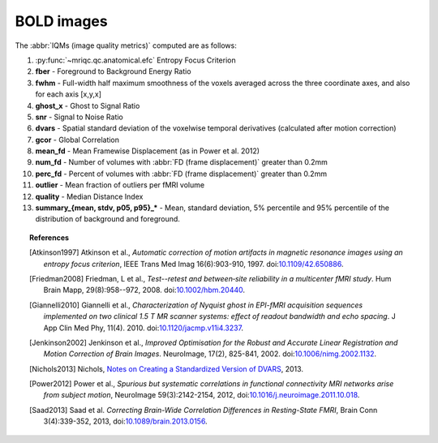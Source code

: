 
.. _bold:


BOLD images
-----------

The :abbr:`IQMs (image quality metrics)` computed are as follows:

#. :py:func:`~mriqc.qc.anatomical.efc` Entropy Focus Criterion
#. **fber** - Foreground to Background Energy Ratio
#. **fwhm** - Full-width half maximum smoothness of the voxels averaged
   across the three coordinate axes, and also for each axis [x,y,x]
#. **ghost\_x** - Ghost to Signal Ratio
#. **snr** - Signal to Noise Ratio
#. **dvars** - Spatial standard deviation of the voxelwise temporal
   derivatives (calculated after motion correction)
#. **gcor** - Global Correlation
#. **mean\_fd** - Mean Framewise Displacement (as in Power et al. 2012)
#. **num\_fd** - Number of volumes with :abbr:`FD (frame displacement)` greater than 0.2mm
#. **perc\_fd** - Percent of volumes with :abbr:`FD (frame displacement)` greater than 0.2mm
#. **outlier** - Mean fraction of outliers per fMRI volume
#. **quality** - Median Distance Index
#. **summary\_{mean, stdv, p05, p95}\_\*** - Mean, standard deviation, 5% percentile and 95% percentile of the distribution of background and foreground.

.. topic:: References

  .. [Atkinson1997] Atkinson et al., *Automatic correction of motion artifacts
    in magnetic resonance images using an entropy
    focus criterion*, IEEE Trans Med Imag 16(6):903-910, 1997.
    doi:`10.1109/42.650886 <http://dx.doi.org/10.1109/42.650886>`_.

  .. [Friedman2008] Friedman, L et al., *Test--retest and between‐site reliability in a multicenter 
    fMRI study*. Hum Brain Mapp, 29(8):958--972, 2008. doi:`10.1002/hbm.20440
    <http://dx.doi.org/10.1002/hbm.20440>`_.

  .. [Giannelli2010] Giannelli et al., *Characterization of Nyquist ghost in
    EPI-fMRI acquisition sequences implemented on two clinical 1.5 T MR scanner
    systems: effect of readout bandwidth and echo spacing*. J App Clin Med Phy,
    11(4). 2010.
    doi:`10.1120/jacmp.v11i4.3237 <http://dx.doi.org/10.1120/jacmp.v11i4.3237>`_.

  .. [Jenkinson2002] Jenkinson et al., *Improved Optimisation for the Robust and
    Accurate Linear Registration and Motion Correction of Brain Images*.
    NeuroImage, 17(2), 825-841, 2002.
    doi:`10.1006/nimg.2002.1132 <http://dx.doi.org/10.1006/nimg.2002.1132>`_.

  .. [Nichols2013] Nichols, `Notes on Creating a Standardized Version of DVARS
      <http://www2.warwick.ac.uk/fac/sci/statistics/staff/academic-research/nichols/scripts/fsl/standardizeddvars.pdf>`_, 2013.

  .. [Power2012] Power et al., *Spurious but systematic correlations in
    functional connectivity MRI networks arise from subject motion*,
    NeuroImage 59(3):2142-2154,
    2012, doi:`10.1016/j.neuroimage.2011.10.018
    <http://dx.doi.org/10.1016/j.neuroimage.2011.10.018>`_.

  .. [Saad2013] Saad et al. *Correcting Brain-Wide Correlation Differences
     in Resting-State FMRI*, Brain Conn 3(4):339-352,
     2013, doi:`10.1089/brain.2013.0156
     <http://dx.doi.org/10.1089/brain.2013.0156>`_.
